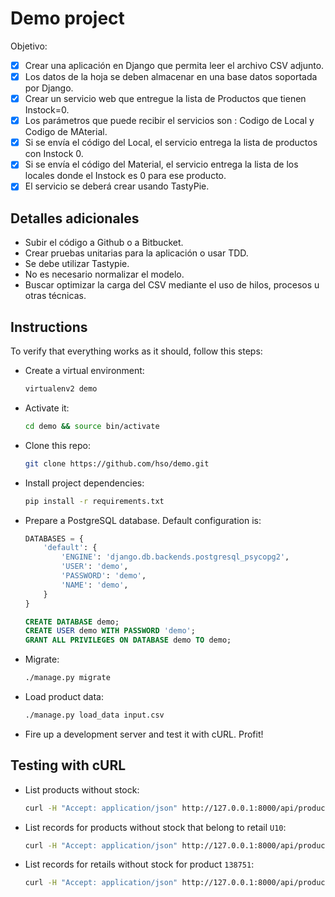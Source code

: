 * Demo project

  Objetivo:
  - [X] Crear una aplicación en Django que permita leer el archivo CSV adjunto.
  - [X] Los datos de la hoja se deben almacenar en una base datos soportada por Django.
  - [X] Crear un servicio web que entregue la lista de Productos que tienen Instock=0.
  - [X] Los parámetros que puede recibir el servicios son : Codigo de Local y Codigo de MAterial.
  - [X] Si se envía el código del Local, el servicio entrega la lista de productos con Instock 0.
  - [X] Si se envía el código del Material, el servicio entrega la lista de los locales donde el Instock es 0 para ese producto.
  - [X] El servicio se deberá crear usando TastyPie. 

** Detalles adicionales
  - Subir el código a Github o a Bitbucket.
  - Crear pruebas unitarias para la aplicación o usar TDD.
  - Se debe utilizar Tastypie.
  - No es necesario normalizar el modelo.
  - Buscar optimizar la carga del CSV mediante el uso de hilos, procesos u otras técnicas.

** Instructions
   To verify that everything works as it should, follow this steps:

  - Create a virtual environment:
    #+BEGIN_SRC sh
    virtualenv2 demo
    #+END_SRC
  - Activate it:
    #+BEGIN_SRC sh
    cd demo && source bin/activate
    #+END_SRC
  - Clone this repo:
    #+BEGIN_SRC sh
    git clone https://github.com/hso/demo.git
    #+END_SRC
  - Install project dependencies:
    #+BEGIN_SRC sh
    pip install -r requirements.txt
    #+END_SRC
  - Prepare a PostgreSQL database. Default configuration is:
    #+BEGIN_SRC python
    DATABASES = {
        'default': {
            'ENGINE': 'django.db.backends.postgresql_psycopg2',
            'USER': 'demo',
            'PASSWORD': 'demo',
            'NAME': 'demo',
        }
    }
    #+END_SRC

    #+BEGIN_SRC sql
    CREATE DATABASE demo;
    CREATE USER demo WITH PASSWORD 'demo';
    GRANT ALL PRIVILEGES ON DATABASE demo TO demo;
    #+END_SRC

- Migrate:
  #+BEGIN_SRC sh
  ./manage.py migrate
  #+END_SRC
- Load product data:
  #+BEGIN_SRC sh
  ./manage.py load_data input.csv
  #+END_SRC
- Fire up a development server and test it with cURL. Profit!

** Testing with cURL
   - List products without stock:
     #+BEGIN_SRC sh
     curl -H "Accept: application/json" http://127.0.0.1:8000/api/product/
     #+END_SRC
   - List records for products without stock that belong to retail =U10=:
     #+BEGIN_SRC sh
     curl -H "Accept: application/json" http://127.0.0.1:8000/api/product/?retail_code=U10
     #+END_SRC
   - List records for retails without stock for product =138751=:
     #+BEGIN_SRC sh
     curl -H "Accept: application/json" http://127.0.0.1:8000/api/product/?material_code=138751
     #+END_SRC
